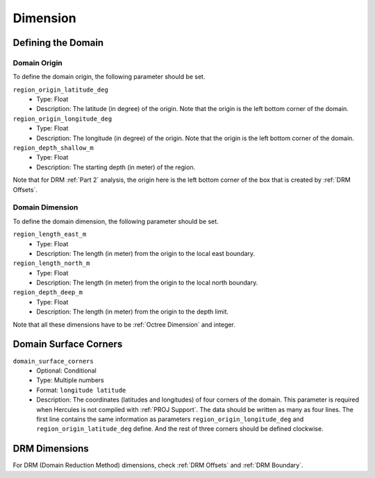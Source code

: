 =========
Dimension
=========

Defining the Domain
===================

Domain Origin
-------------
To define the domain origin, the following parameter should be set.

``region_origin_latitude_deg``
    * Type: Float
    * Description: The latitude (in degree) of the origin. Note that the origin is the left bottom corner of the domain. 

``region_origin_longitude_deg``
    * Type: Float
    * Description: The longitude (in degree) of the origin. Note that the origin is the left bottom corner of the domain. 

``region_depth_shallow_m``
    * Type: Float
    * Description: The starting depth (in meter) of the region.

Note that for DRM :ref:`Part 2` analysis, the origin here is the left bottom corner of the box that is created by :ref:`DRM Offsets`.

Domain Dimension
----------------
To define the domain dimension, the following parameter should be set.

``region_length_east_m``
    * Type: Float
    * Description: The length (in meter) from the origin to the local east boundary.

``region_length_north_m``
    * Type: Float
    * Description: The length (in meter) from the origin to the local north boundary.

``region_depth_deep_m``
    * Type: Float
    * Description: The length (in meter) from the origin to the depth limit.

Note that all these dimensions have to be :ref:`Octree Dimension` and integer.

.. TODO: Have to investigate why they have to be integers (if they are not, the program will use a ton of memory and not running at all).

Domain Surface Corners
======================
``domain_surface_corners``
    * Optional: Conditional
    * Type: Multiple numbers
    * Format: ``longitude latitude``
    * Description: The coordinates (latitudes and longitudes) of four corners of the domain. This parameter is required when Hercules is not compiled with :ref:`PROJ Support`. The data should be written as many as four lines. The first line contains the same information as parameters ``region_origin_longitude_deg`` and ``region_origin_latitude_deg`` define. And the rest of three corners should be defined clockwise.


DRM Dimensions
==============
For DRM (Domain Reduction Method) dimensions, check :ref:`DRM Offsets` and :ref:`DRM Boundary`.